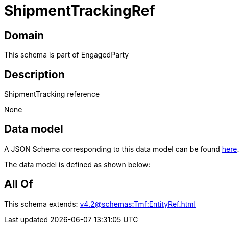 = ShipmentTrackingRef

[#domain]
== Domain

This schema is part of EngagedParty

[#description]
== Description

ShipmentTracking reference

None

[#data_model]
== Data model

A JSON Schema corresponding to this data model can be found https://tmforum.org[here].

The data model is defined as shown below:


[#all_of]
== All Of

This schema extends: xref:v4.2@schemas:Tmf:EntityRef.adoc[]
